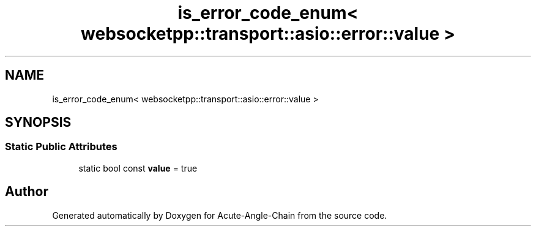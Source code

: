 .TH "is_error_code_enum< websocketpp::transport::asio::error::value >" 3 "Sun Jun 3 2018" "Acute-Angle-Chain" \" -*- nroff -*-
.ad l
.nh
.SH NAME
is_error_code_enum< websocketpp::transport::asio::error::value >
.SH SYNOPSIS
.br
.PP
.SS "Static Public Attributes"

.in +1c
.ti -1c
.RI "static bool const \fBvalue\fP = true"
.br
.in -1c

.SH "Author"
.PP 
Generated automatically by Doxygen for Acute-Angle-Chain from the source code\&.
